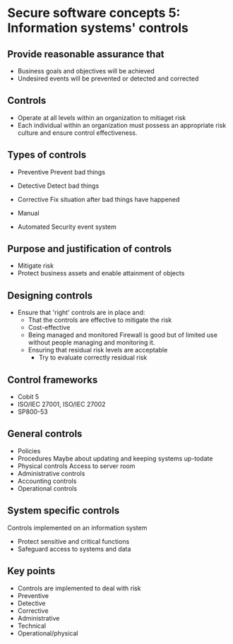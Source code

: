 * Secure software concepts 5: Information systems' controls

** Provide reasonable assurance that
- Business goals and objectives will be achieved
- Undesired events will be prevented or detected and corrected

** Controls
- Operate at all levels within an organization to mitiaget risk
- Each individual within an organization must possess an appropriate risk culture and ensure control effectiveness.
  
** Types of controls

- Preventive
  Prevent bad things

- Detective
  Detect bad things

- Corrective
  Fix situation after  bad things have happened

- Manual

- Automated
  Security event system

** Purpose and justification of controls
- Mitigate risk
- Protect business assets and enable attainment of objects

** Designing controls

- Ensure that 'right' controls are in place and:
  - That the controls are effective to mitigate the risk
  - Cost-effective
  - Being managed and monitored
    Firewall is good but of limited use without people managing and monitoring it.
  - Ensuring that residual risk levels are acceptable
    - Try to evaluate correctly residual risk

** Control frameworks
- Cobit 5
- ISO/IEC 27001, ISO/IEC 27002
- SP800-53

** General controls
- Policies
- Procedures
  Maybe about updating and keeping systems up-todate 
- Physical controls
  Access to server room
- Administrative controls
- Accounting controls
- Operational controls

** System specific controls
 Controls implemented on an information system
  - Protect sensitive and critical functions
  - Safeguard access to systems and data

** Key points
- Controls are implemented to deal with risk
- Preventive
- Detective
- Corrective
- Administrative
- Technical
- Operational/physical
